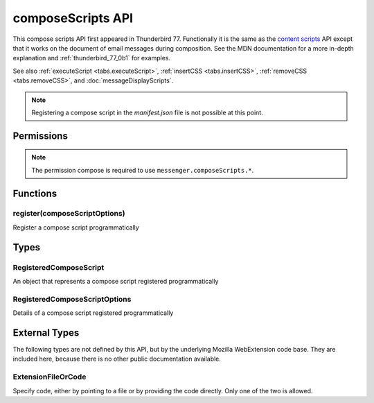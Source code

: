 .. _composeScripts_api:

==================
composeScripts API
==================

This compose scripts API first appeared in Thunderbird 77. Functionally it is the same as the
`content scripts`__ API except that it works on the document of email messages during composition.
See the MDN documentation for a more in-depth explanation and :ref:`thunderbird_77_0b1` for examples.

See also :ref:`executeScript <tabs.executeScript>`, :ref:`insertCSS <tabs.insertCSS>`,
:ref:`removeCSS <tabs.removeCSS>`, and :doc:`messageDisplayScripts`.

__ https://developer.mozilla.org/en-US/docs/Mozilla/Add-ons/WebExtensions/Content_scripts

.. note::

  Registering a compose script in the *manifest.json* file is not possible at this point.

.. role:: permission

.. role:: value

.. role:: code

.. rst-class:: api-main-section

Permissions
===========

.. api-member::
   :name: :permission:`sensitiveDataUpload`

   Transfer sensitive user data (if access has been granted) to a remote server for further processing

.. rst-class:: api-permission-info

.. note::

   The permission :permission:`compose` is required to use ``messenger.composeScripts.*``.

.. rst-class:: api-main-section

Functions
=========

.. _composeScripts.register:

register(composeScriptOptions)
------------------------------

.. api-section-annotation-hack:: 

Register a compose script programmatically

.. api-header::
   :label: Parameters

   
   .. api-member::
      :name: ``composeScriptOptions``
      :type: (:ref:`composeScripts.RegisteredComposeScriptOptions`)
   

.. api-header::
   :label: Required permissions

   - :permission:`compose`

.. rst-class:: api-main-section

Types
=====

.. _composeScripts.RegisteredComposeScript:

RegisteredComposeScript
-----------------------

.. api-section-annotation-hack:: 

An object that represents a compose script registered programmatically

.. api-header::
   :label: object

   - ``unregister()`` Unregister a compose script registered programmatically

.. _composeScripts.RegisteredComposeScriptOptions:

RegisteredComposeScriptOptions
------------------------------

.. api-section-annotation-hack:: 

Details of a compose script registered programmatically

.. api-header::
   :label: object

   
   .. api-member::
      :name: [``css``]
      :type: (array of :ref:`composeScripts.extensionTypes.ExtensionFileOrCode`, optional)
      
      The list of CSS files to inject
   
   
   .. api-member::
      :name: [``js``]
      :type: (array of :ref:`composeScripts.extensionTypes.ExtensionFileOrCode`, optional)
      
      The list of JavaScript files to inject
   

.. rst-class:: api-main-section

External Types
==============

The following types are not defined by this API, but by the underlying Mozilla WebExtension code base. They are included here, because there is no other public documentation available.

.. _composeScripts.extensionTypes.ExtensionFileOrCode:

ExtensionFileOrCode
-------------------

.. api-section-annotation-hack:: 

Specify code, either by pointing to a file or by providing the code directly. Only one of the two is allowed.

.. api-header::
   :label: object

   
   .. api-member::
      :name: ``code``
      :type: (string)
      
      Some JavaScript code to register.
   
   
   .. api-member::
      :name: ``file``
      :type: (string)
      
      A URL starting at the extension's manifest.json and pointing to a JavaScript file to register.
   
